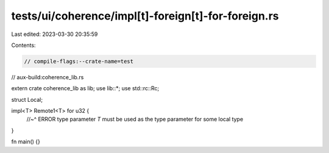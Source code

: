 tests/ui/coherence/impl[t]-foreign[t]-for-foreign.rs
====================================================

Last edited: 2023-03-30 20:35:59

Contents:

.. code-block:: rs

    // compile-flags:--crate-name=test
// aux-build:coherence_lib.rs

extern crate coherence_lib as lib;
use lib::*;
use std::rc::Rc;

struct Local;

impl<T> Remote1<T> for u32 {
    //~^ ERROR type parameter `T` must be used as the type parameter for some local type
}

fn main() {}


